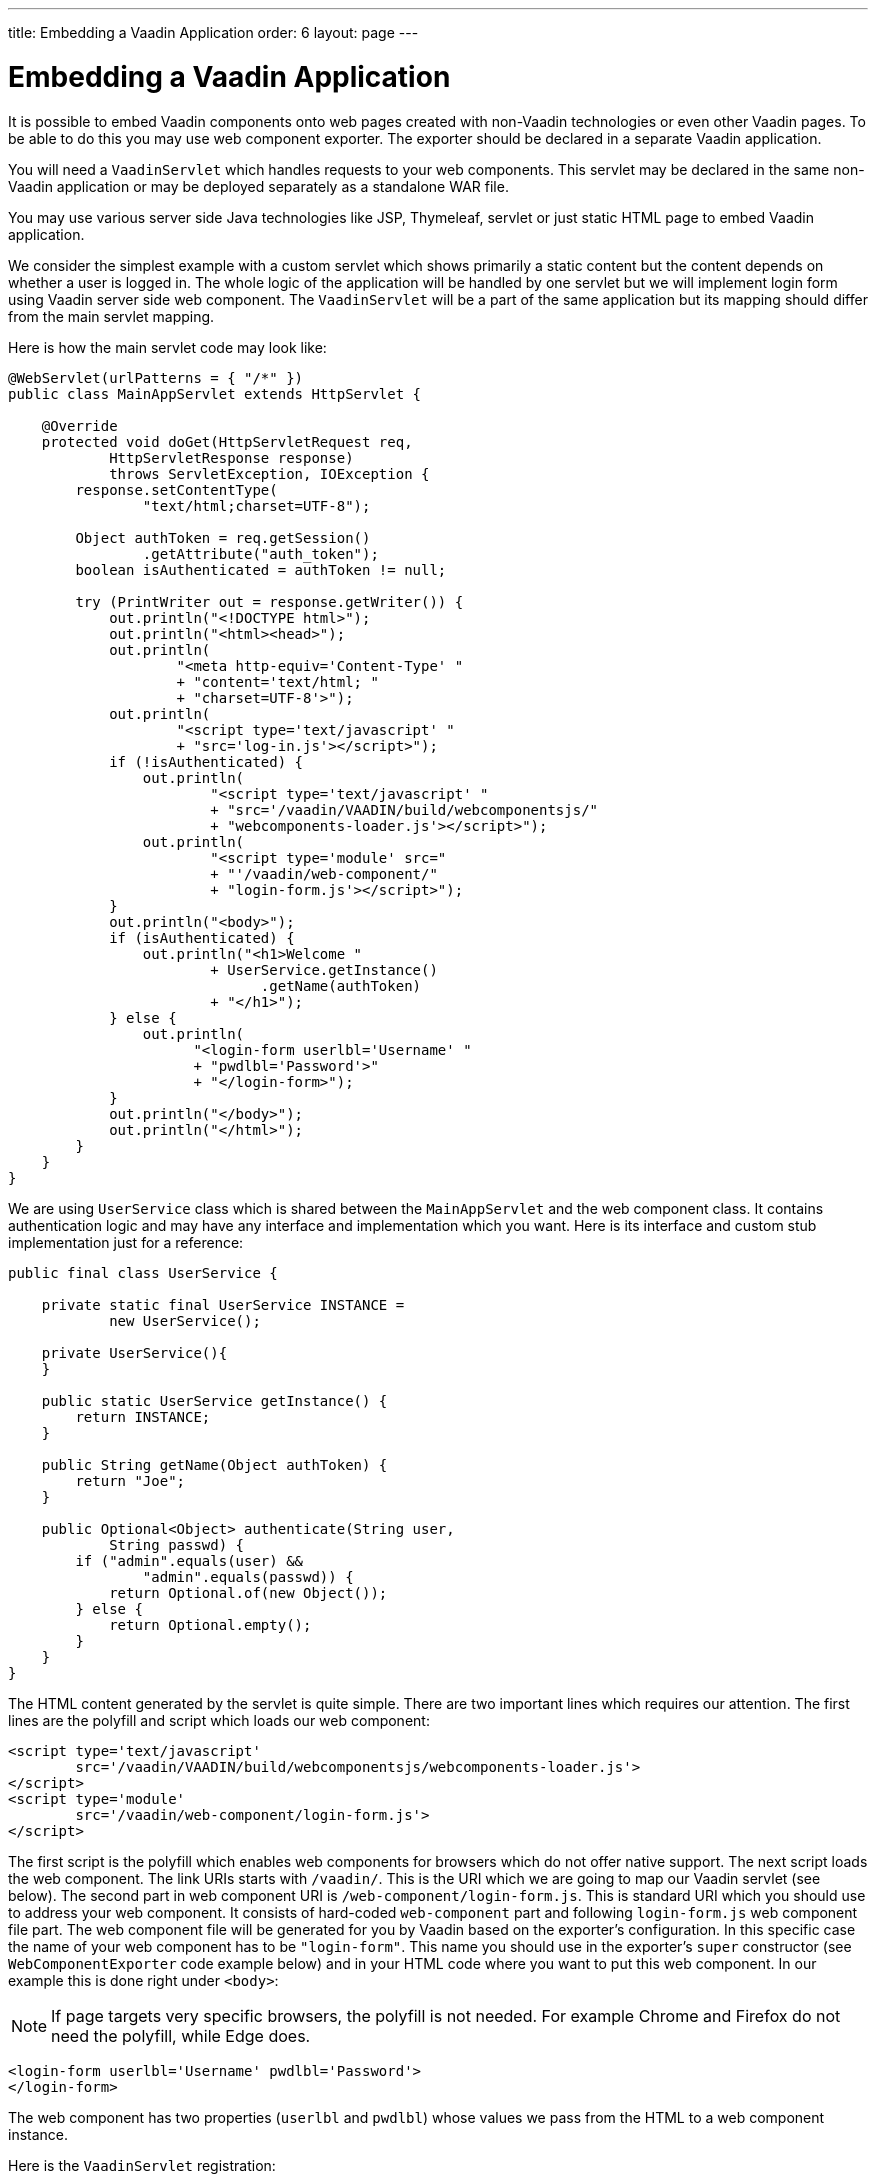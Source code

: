 ---
title: Embedding a Vaadin Application
order: 6
layout: page
---

= Embedding a Vaadin Application

It is possible to embed Vaadin components onto web pages created with
non-Vaadin technologies or even other Vaadin pages.
To be able to do this you may use web component exporter. The exporter
should be declared in a separate Vaadin application.

You will need a `VaadinServlet` which handles requests to your web components.
This servlet may be declared in the same non-Vaadin application
or may be deployed separately as a standalone WAR file.

You may use various server side Java technologies like JSP, Thymeleaf, servlet or
just static HTML page to embed Vaadin application.

We consider the simplest example with a custom servlet which shows primarily
a static content but the content depends on whether a user is logged in.
The whole logic of the application will be handled by one servlet but
we will implement login form using Vaadin server side web component. The
`VaadinServlet` will be a part of the same application but its mapping
should differ from the main servlet mapping.

Here is how the main servlet code may look like:

[source, java]
----
@WebServlet(urlPatterns = { "/*" })
public class MainAppServlet extends HttpServlet {

    @Override
    protected void doGet(HttpServletRequest req,
            HttpServletResponse response)
            throws ServletException, IOException {
        response.setContentType(
                "text/html;charset=UTF-8");

        Object authToken = req.getSession()
                .getAttribute("auth_token");
        boolean isAuthenticated = authToken != null;

        try (PrintWriter out = response.getWriter()) {
            out.println("<!DOCTYPE html>");
            out.println("<html><head>");
            out.println(
                    "<meta http-equiv='Content-Type' "
                    + "content='text/html; "
                    + "charset=UTF-8'>");
            out.println(
                    "<script type='text/javascript' "
                    + "src='log-in.js'></script>");
            if (!isAuthenticated) {
                out.println(
                        "<script type='text/javascript' "
                        + "src='/vaadin/VAADIN/build/webcomponentsjs/"
                        + "webcomponents-loader.js'></script>");
                out.println(
                        "<script type='module' src="
                        + "'/vaadin/web-component/"
                        + "login-form.js'></script>");
            }
            out.println("<body>");
            if (isAuthenticated) {
                out.println("<h1>Welcome "
                        + UserService.getInstance()
                              .getName(authToken)
                        + "</h1>");
            } else {
                out.println(
                      "<login-form userlbl='Username' "
                      + "pwdlbl='Password'>"
                      + "</login-form>");
            }
            out.println("</body>");
            out.println("</html>");
        }
    }
}
----

We are using `UserService` class which is shared between the `MainAppServlet`
and the web component class. It contains authentication logic and may have
any interface and implementation which you want. Here is its interface and
custom stub implementation just for a reference:

[source, java]
----
public final class UserService {

    private static final UserService INSTANCE =
            new UserService();

    private UserService(){
    }

    public static UserService getInstance() {
        return INSTANCE;
    }

    public String getName(Object authToken) {
        return "Joe";
    }

    public Optional<Object> authenticate(String user,
            String passwd) {
        if ("admin".equals(user) &&
                "admin".equals(passwd)) {
            return Optional.of(new Object());
        } else {
            return Optional.empty();
        }
    }
}
----

The HTML content generated by the servlet is quite simple. There are
two important lines which requires our attention. The first lines are the
polyfill and script which loads our web component:

[source, html]
----
<script type='text/javascript'
        src='/vaadin/VAADIN/build/webcomponentsjs/webcomponents-loader.js'>
</script>
<script type='module'
        src='/vaadin/web-component/login-form.js'>
</script>
----
The first script is the polyfill which enables web components for browsers
which do not offer native support. The next script loads the web component. The
link URIs starts with `/vaadin/`. This is the URI which we are going to map
our Vaadin servlet (see below).
The second part in web component URI is `/web-component/login-form.js`.
This is standard URI which you should use to address your web component.
It consists of hard-coded `web-component` part and following `login-form.js`
web component file part. The web component file will be generated for you
by Vaadin based on the exporter's configuration. In this specific case the name
of your web component has to be `"login-form"`. This name you should use
in the exporter's `super` constructor (see `WebComponentExporter` code
example below) and in your HTML code where you want to put this web component.
In our example this is done right under `<body>`:

NOTE: If page targets very specific browsers, the polyfill is not needed. For
example Chrome and Firefox do not need the polyfill, while Edge does.

[source, html]
----
<login-form userlbl='Username' pwdlbl='Password'>
</login-form>
----

The web component has two properties (`userlbl` and `pwdlbl`) whose values we
pass from the HTML to a web component instance.

Here is the `VaadinServlet` registration:

[source, java]
----
@WebServlet(urlPatterns = {"/vaadin/*", "/frontend/*" })
public class WebComponentVaadinServlet
        extends VaadinServlet {
}
----

[NOTE]
If you are going to deploy your web component exporter(s) as a stand-alone
WAR application then you don't need explicit servlet registration shown above.
A servlet instance will be registered for you automatically with the `"/*"` mapping.

As mentioned above `/vaadin/\*` mapping is used for `VaadinServlet` to handle
web component requests (it can be any URI but make sure you use the same URI
in the mapping and in the import declaration). We use `/frontend/*` mapping
for the servlet as well because we want to handle webjar resources URI since
we are using various Vaadin components in our server side web component code
which requires `frontend` URI handler.

Here is the web component class:

[source, java]
----
public class LoginForm extends Div {
    private TextField userName = new TextField();
    private PasswordField password =
            new PasswordField();
    private Div errorMsg = new Div();
    private String userLabel;
    private String pwdLabel;
    private FormLayout layout = new FormLayout();
    private List<SerializableRunnable> loginListeners =
            new CopyOnWriteArrayList<>();

    public LoginForm() {
        updateForm();

        add(layout);

        Button login = new Button("Login",
                event -> login());
        add(login, errorMsg);
    }

    public void setUserNameLabel(
            String userNameLabelString) {
        userLabel = userNameLabelString;
        updateForm();
    }

    public void setPasswordLabel(String pwd) {
        pwdLabel = pwd;
        updateForm();
    }

    public void updateForm() {
        layout.removeAll();

        layout.addFormItem(userName, userLabel);
        layout.addFormItem(password, pwdLabel);
    }

    public void addLoginListener(
            SerializableRunnable loginListener) {
        loginListeners.add(loginListener);
    }

    private void login() {
        Optional<Object> authToken = UserService
                .getInstance()
                .authenticate(userName.getValue(),
                    password.getValue());
        if (authToken.isPresent()) {
            VaadinRequest.getCurrent()
                    .getWrappedSession()
                    .setAttribute("auth_token",
                            authToken.get());
            fireLoginEvent();
        } else {
            errorMsg.setText("Authentication failure");
        }
    }

    private void fireLoginEvent() {
        loginListeners.forEach(
                SerializableRunnable::run);
    }
}
----

In this example, the implementation uses several Vaadin components:
`FormLayout`, `TextField`, `PasswordField` and `Button`. The authentication
is done inside the web component code and an authentication token is set to
the `HttpSession` which makes it available while the session is alive. Since
the main application servlet uses the same `HttpSession` instance it now
changes its behavior. Once the user is authenticated we redirect to the main
servlet which now shows the content specific for the authenticated user.

There are various ways to do this:

- we may execute JS directly from Java code and set location to `"/"` : `getUI().get().getPage().executeJs("window.location.href='/'");`
- design the component code so that its logic is isolated and doesn't need to
know anything about the embedding context.

The second way allows to completely decouple the embedded component logic from
the application which uses it. This way is shown in this example:
the `addLoginListener` method allows to register a listener which is called
in the `fireLoginEvent` method.

Finally, it is the step to export the `LoginForm` component as an embeddable web
component using web component exporter:

[source, java]
----
public class LoginFormExporter
        extends WebComponentExporter<LoginForm> {
    public LoginFormExporter() {
        super("login-form");
        addProperty("userlbl", "")
                .onChange(LoginForm::setUserNameLabel);
        addProperty("pwdlbl", "")
                .onChange(LoginForm::setPasswordLabel);
    }

    @Override
    protected void configureInstance(
            WebComponent<LoginForm> webComponent,
            LoginForm form) {
        form.addLoginListener(() ->
                webComponent.fireEvent("logged-in"));
    }
}
----

The exporter defines its tag name as "login-form" by calling the super
constructor `super("login-form");`. Method `addProperty` is used to define the
component properties, `userlbl='Username' pwdlbl='Password'`, to receive
values from the HTML element to the web component instance. In this example
we have declared the labels for user name field and password field via HTML
instead of hard-coding them in the `LoginForm` component class.

`LoginFormExporter` class implements abstract method `configureInstance` which
registers a login listener. The login listener fires a client-side `"logged-in"`
event using `webcomponent.fireEvent()`. This event should be handled somehow by
the main application.

The custom event is handled by the JS file declared via the line
`<script type='text/javascript' src='log-in.js'></script>`. Here is the
`log-in.js` file content:

[source, html]
----
var editor = document.querySelector("login-form");
editor.addEventListener("logged-in", function(event) {
    window.location.href='/';
});
----

The embedding servlet uses "API" provided by the `LoginForm` via a custom event
and adds an event listener for the event. The listener just redirects the page to
the `"/"`  location.
